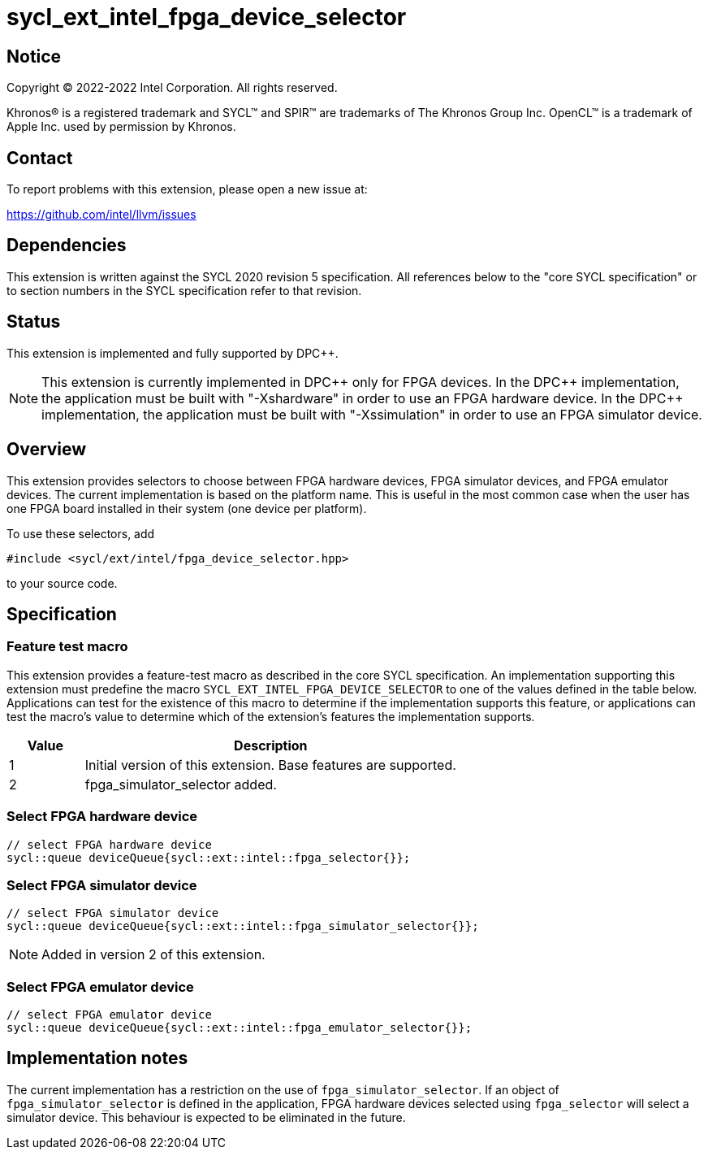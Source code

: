 = sycl_ext_intel_fpga_device_selector

:source-highlighter: coderay
:coderay-linenums-mode: table

// This section needs to be after the document title.
:doctype: book
:toc2:
:toc: left
:encoding: utf-8
:lang: en
:dpcpp: pass:[DPC++]

// Set the default source code type in this document to C++,
// for syntax highlighting purposes.  This is needed because
// docbook uses c++ and html5 uses cpp.
:language: {basebackend@docbook:c++:cpp}


== Notice

[%hardbreaks]
Copyright (C) 2022-2022 Intel Corporation.  All rights reserved.

Khronos(R) is a registered trademark and SYCL(TM) and SPIR(TM) are trademarks
of The Khronos Group Inc.  OpenCL(TM) is a trademark of Apple Inc. used by
permission by Khronos.


== Contact

To report problems with this extension, please open a new issue at:

https://github.com/intel/llvm/issues


== Dependencies

This extension is written against the SYCL 2020 revision 5 specification.  All
references below to the "core SYCL specification" or to section numbers in the
SYCL specification refer to that revision.

== Status

This extension is implemented and fully supported by {dpcpp}.

[NOTE]
====
This extension is currently implemented in {dpcpp} only for FPGA devices.
In the {dpcpp} implementation, the application must be built with
"-Xshardware" in order to use an FPGA hardware device.
In the {dpcpp} implementation, the application must be built with
"-Xssimulation" in order to use an FPGA simulator device.
====


== Overview

This extension provides selectors to choose between FPGA hardware devices, FPGA
simulator devices, and FPGA emulator devices. The current implementation is
based on the platform name.  This is useful in the most common case when the
user has one FPGA board installed in their system (one device per platform).

To use these selectors, add
....
#include <sycl/ext/intel/fpga_device_selector.hpp>
....
to your source code.


== Specification

=== Feature test macro

This extension provides a feature-test macro as described in the core SYCL
specification.  An implementation supporting this extension must predefine the
macro `SYCL_EXT_INTEL_FPGA_DEVICE_SELECTOR` to one of the values defined in the table
below.  Applications can test for the existence of this macro to determine if
the implementation supports this feature, or applications can test the macro's
value to determine which of the extension's features the implementation
supports.

[%header,cols="1,5"]
|===
|Value
|Description

|1
|Initial version of this extension. Base features are supported.

|2
|fpga_simulator_selector added.
|===

=== Select FPGA hardware device
....
// select FPGA hardware device
sycl::queue deviceQueue{sycl::ext::intel::fpga_selector{}};
....

=== Select FPGA simulator device
....
// select FPGA simulator device
sycl::queue deviceQueue{sycl::ext::intel::fpga_simulator_selector{}};
....

[NOTE]
====
Added in version 2 of this extension.
====

=== Select FPGA emulator device
....
// select FPGA emulator device
sycl::queue deviceQueue{sycl::ext::intel::fpga_emulator_selector{}};
....

== Implementation notes

The current implementation has a restriction on the use of
`fpga_simulator_selector`.  If an object of `fpga_simulator_selector` is
defined in the application, FPGA hardware devices selected using
`fpga_selector` will select a simulator device. This behaviour is expected to
be eliminated in the future.

